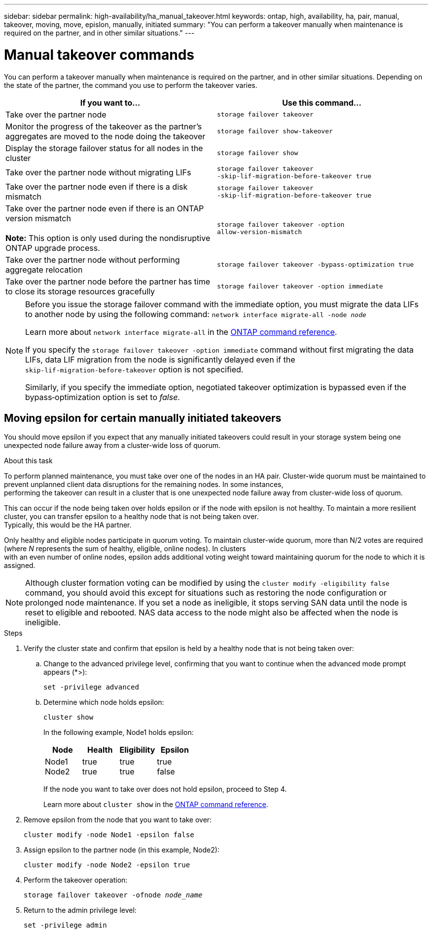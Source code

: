 ---
sidebar: sidebar
permalink: high-availability/ha_manual_takeover.html
keywords: ontap, high, availability, ha, pair, manual, takeover, moving, move, epislon, manually, initiated
summary: "You can perform a takeover manually when maintenance is required on the partner, and in other
similar situations."
---

= Manual takeover commands
:hardbreaks:
:nofooter:
:icons: font
:linkattrs:
:imagesdir: ../media/

[.lead]
You can perform a takeover manually when maintenance is required on the partner, and in other similar situations. Depending on the state of the partner, the command you use to perform the takeover varies.

|===

h| If you want to... h| Use this command...

|Take over the partner node
|`storage failover takeover`
|Monitor the progress of the takeover as the partner's aggregates are moved to the node doing the takeover
|`storage failover show‑takeover`
|Display the storage failover status for all nodes in the cluster
|`storage failover show`
|Take over the partner node without migrating LIFs
|`storage failover takeover ‑skip‑lif‑migration‑before‑takeover true`
|Take over the partner node even if there is a disk mismatch
|`storage failover takeover ‑skip‑lif‑migration‑before‑takeover true`
|Take over the partner node even if there is an ONTAP version mismatch

*Note:* This option is only used during the nondisruptive ONTAP upgrade process.
|`storage failover takeover ‑option allow‑version‑mismatch`
|Take over the partner node without performing aggregate relocation
|`storage failover takeover ‑bypass‑optimization true`
|Take over the partner node before the partner has time to close its storage resources gracefully
|`storage failover takeover ‑option immediate`
|===

[NOTE]
====
Before you issue the storage failover command with the immediate option, you must migrate the data LIFs to another node by using the following command: `network interface migrate-all -node _node_`

Learn more about `network interface migrate-all` in the link:https://docs.netapp.com/us-en/ontap-cli/network-interface-migrate-all.html[ONTAP command reference^].

If you specify the `storage failover takeover ‑option immediate` command without first migrating the data LIFs, data LIF migration from the node is significantly delayed even if the `skip‑lif‑migration‑before‑takeover` option is not specified.

Similarly, if you specify the immediate option, negotiated takeover optimization is bypassed even if the bypass‑optimization option is set to _false_.
====

== Moving epsilon for certain manually initiated takeovers
You should move epsilon if you expect that any manually initiated takeovers could result in your storage system being one unexpected node failure away from a cluster-wide loss of quorum.

.About this task

To perform planned maintenance, you must take over one of the nodes in an HA pair. Cluster-wide quorum must be maintained to prevent unplanned client data disruptions for the remaining nodes. In some instances,
performing the takeover can result in a cluster that is one unexpected node failure away from cluster-wide loss of quorum.

This can occur if the node being taken over holds epsilon or if the node with epsilon is not healthy. To maintain a more resilient cluster, you can transfer epsilon to a healthy node that is not being taken over.
Typically, this would be the HA partner.

Only healthy and eligible nodes participate in quorum voting. To maintain cluster-wide quorum, more than N/2 votes are required (where _N_ represents the sum of healthy, eligible, online nodes). In clusters
with an even number of online nodes, epsilon adds additional voting weight toward maintaining quorum for the node to which it is assigned.

NOTE: Although cluster formation voting can be modified by using the `cluster modify ‑eligibility false` command, you should avoid this except for situations such as restoring the node configuration or prolonged node maintenance. If you set a node as ineligible, it stops serving SAN data until the node is reset to eligible and rebooted. NAS data access to the node might also be affected when the node is ineligible.


.Steps

. Verify the cluster state and confirm that epsilon is held by a healthy node that is not being taken over:

.. Change to the advanced privilege level, confirming that you want to continue when the advanced mode prompt appears (*>):
+
`set -privilege advanced`
.. Determine which node holds epsilon:
+
`cluster show`
+

In the following example, Node1 holds epsilon:
+
|===

h| Node h| Health h| Eligibility h| Epsilon

a|Node1
Node2
a|
true
true
a|
true
true
a|
true
false
|===
+
If the node you want to take over does not hold epsilon, proceed to Step 4.
+
Learn more about `cluster show` in the link:https://docs.netapp.com/us-en/ontap-cli/cluster-show.html[ONTAP command reference^].

. Remove epsilon from the node that you want to take over:
+
`cluster modify -node Node1 -epsilon false`

. Assign epsilon to the partner node (in this example, Node2):
+
`cluster modify -node Node2 -epsilon true`

. Perform the takeover operation:
+
`storage failover takeover -ofnode _node_name_`

. Return to the admin privilege level:
+
`set -privilege admin`

// 2025 Apr 28, ONTAPDOC-2960